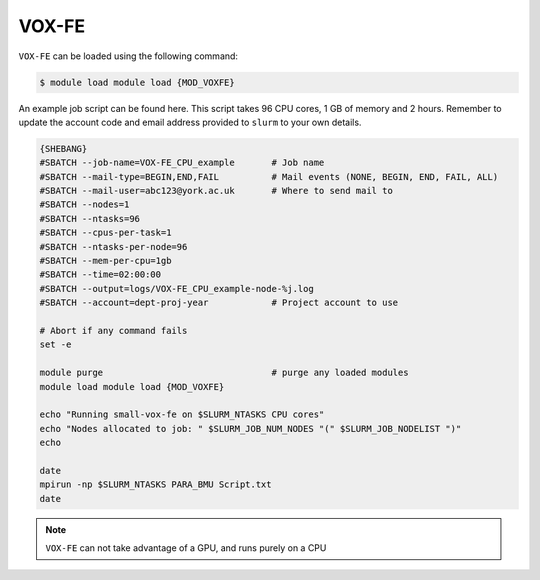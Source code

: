 VOX-FE
======

``VOX-FE`` can be loaded using the following command:

.. code-block:: console

    $ module load module load {MOD_VOXFE}


An example job script can be found here. This script takes 96 CPU cores, 1 GB of memory and 2 hours. Remember to update the account code and email address provided to ``slurm`` to your own details.

.. code-block:: bash

    {SHEBANG}
    #SBATCH --job-name=VOX-FE_CPU_example       # Job name
    #SBATCH --mail-type=BEGIN,END,FAIL          # Mail events (NONE, BEGIN, END, FAIL, ALL)
    #SBATCH --mail-user=abc123@york.ac.uk       # Where to send mail to
    #SBATCH --nodes=1
    #SBATCH --ntasks=96
    #SBATCH --cpus-per-task=1
    #SBATCH --ntasks-per-node=96
    #SBATCH --mem-per-cpu=1gb
    #SBATCH --time=02:00:00
    #SBATCH --output=logs/VOX-FE_CPU_example-node-%j.log
    #SBATCH --account=dept-proj-year            # Project account to use

    # Abort if any command fails
    set -e

    module purge                                # purge any loaded modules
    module load module load {MOD_VOXFE}

    echo "Running small-vox-fe on $SLURM_NTASKS CPU cores"
    echo "Nodes allocated to job: " $SLURM_JOB_NUM_NODES "(" $SLURM_JOB_NODELIST ")"
    echo

    date
    mpirun -np $SLURM_NTASKS PARA_BMU Script.txt
    date

.. note::

    ``VOX-FE`` can not take advantage of a GPU, and runs purely on a CPU
